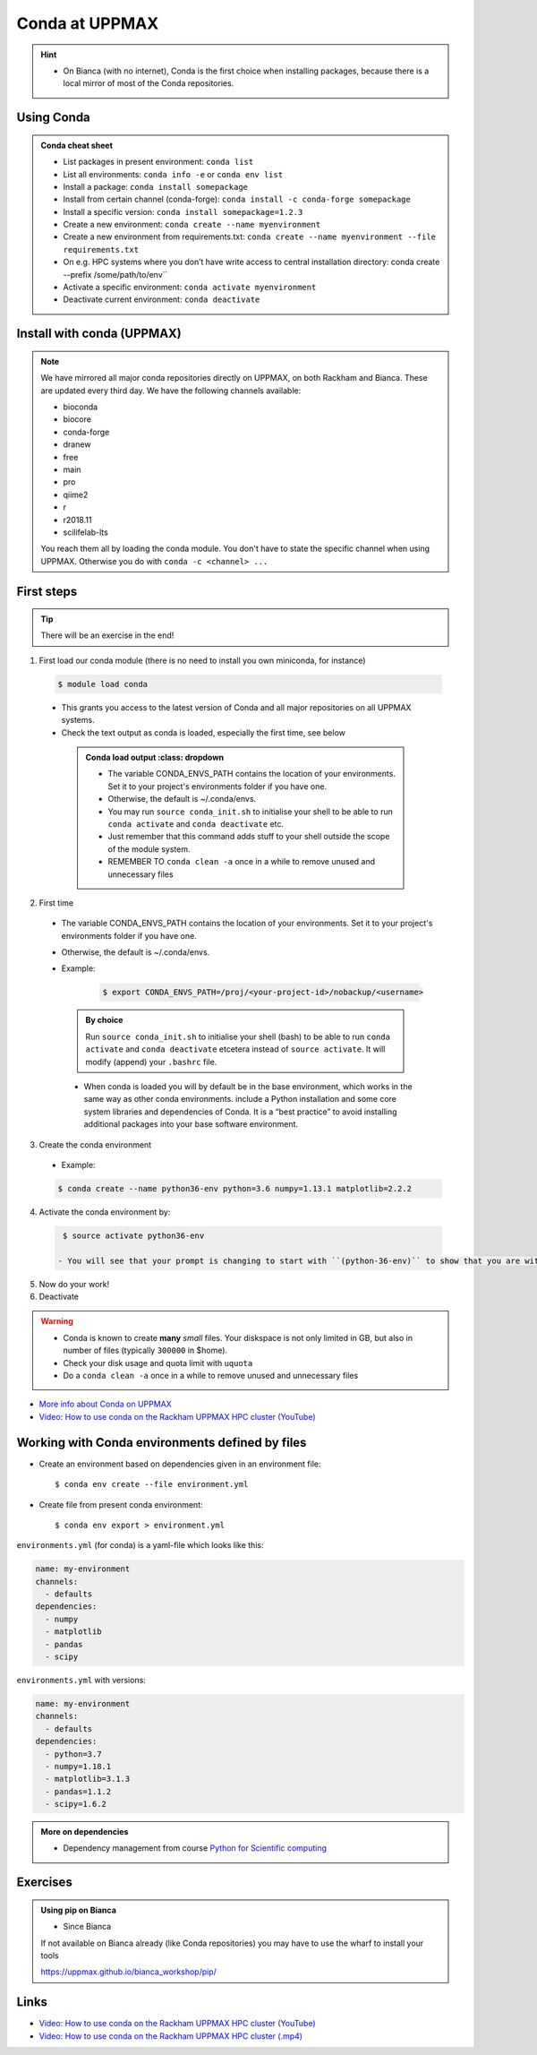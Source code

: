 Conda at UPPMAX
===============

.. questions::

   - What does Conda do?
   - How to create a Conda environment
   
.. objectives::

   - Learn pros and cons with Conda
   - Learn how to install packages and work with the Conda (isolated) environment
   
.. hint::

   - On Bianca (with no internet), Conda is the first choice when installing packages, because there is a local mirror of most of the Conda repositories.

Using Conda
-----------
      
.. admonition:: Conda cheat sheet    
   
   - List packages in present environment:	``conda list``
   - List all environments:			``conda info -e`` or ``conda env list``
   - Install a package: ``conda install somepackage``
   - Install from certain channel (conda-forge): ``conda install -c conda-forge somepackage``
   - Install a specific version: ``conda install somepackage=1.2.3``
   - Create a new environment: ``conda create --name myenvironment``
   - Create a new environment from requirements.txt: ``conda create --name myenvironment --file requirements.txt``
   - On e.g. HPC systems where you don’t have write access to central installation directory: conda create --prefix /some/path/to/env``
   - Activate a specific environment: ``conda activate myenvironment``
   - Deactivate current environment: ``conda deactivate``

Install with conda (UPPMAX)
---------------------------

.. Note::

    We have mirrored all major conda repositories directly on UPPMAX, on both Rackham and Bianca. These are updated every third day.
    We have the following channels available:
    
    - bioconda
    - biocore
    - conda-forge
    - dranew
    - free
    - main
    - pro
    - qiime2
    - r
    - r2018.11
    - scilifelab-lts
    
    You reach them all by loading the conda module. You don't have to state the specific channel when using UPPMAX. Otherwise you do with ``conda -c <channel> ...``
    
First steps
-----------

.. tip::
    
   There will be an exercise in the end! 

1. First load our conda module (there is no need to install you own miniconda, for instance)

  .. code-block:: console

     $ module load conda
    
  - This grants you access to the latest version of Conda and all major repositories on all UPPMAX systems.

  - Check the text output as conda is loaded, especially the first time, see below
  
   .. admonition:: Conda load output
          :class: dropdown

       - The variable CONDA_ENVS_PATH contains the location of your environments. Set it to your project's environments folder if you have one.

       - Otherwise, the default is ~/.conda/envs. 

       - You may run ``source conda_init.sh`` to initialise your shell to be able to run ``conda activate`` and ``conda deactivate`` etc.

       - Just remember that this command adds stuff to your shell outside the scope of the module system.

       - REMEMBER TO ``conda clean -a`` once in a while to remove unused and unnecessary files


2. First time
        
  - The variable CONDA_ENVS_PATH contains the location of your environments. Set it to your project's environments folder if you have one.
  - Otherwise, the default is ~/.conda/envs. 
  - Example:
  
      .. code-block:: console
 
         $ export CONDA_ENVS_PATH=/proj/<your-project-id>/nobackup/<username>
  
   .. admonition:: By choice
      :class: dropdown
 
      Run ``source conda_init.sh`` to initialise your shell (bash) to be able to run ``conda activate`` and ``conda deactivate`` etcetera instead of ``source activate``. It will modify (append) your ``.bashrc`` file.
      
  
   - When conda is loaded you will by default be in the base environment, which works in the same way as other conda environments. include a Python installation and some core system libraries and dependencies of Conda. It is a “best practice” to avoid installing additional packages into your base software environment.


3. Create the conda environment

  - Example:
  
  .. code-block:: console

     $ conda create --name python36-env python=3.6 numpy=1.13.1 matplotlib=2.2.2
	
  .. admonition:: The ``mamba`` alternative 
     :clas   s: dropdown
    
     - ``mamba`` is a fast drop-in alternative to conda, using "libsolv" for dependency resolution. It is available from the ``conda`` module.
     - Example:  
	
     .. code-block:: console

	$ mamba create --name python37-env python=3.7 numpy=1.13.1 matplotlib=2.2.2

4. Activate the conda environment by:

  .. code-block:: console

     $ source activate python36-env

    - You will see that your prompt is changing to start with ``(python-36-env)`` to show that you are within an environment.
    
5. Now do your work!

6. Deactivate

 .. prompt:: 
    :language: bash
    :prompts: (python-36-env) $
    
    conda deactivate

.. warning::
 
    - Conda is known to create **many** *small* files. Your diskspace is not only limited in GB, but also in number of files (typically ``300000`` in $home). 
    - Check your disk usage and quota limit with ``uquota``
    - Do a ``conda clean -a`` once in a while to remove unused and unnecessary files
    
    
- `More info about Conda on UPPMAX <https://uppmax.uu.se/support/user-guides/conda-user-guide/>`_
- `Video: How to use conda on the Rackham UPPMAX HPC cluster (YouTube) <https://youtu.be/SMhawXQhtls>`_

Working with Conda environments defined by files
------------------------------------------------

- Create an environment based on dependencies given in an environment file:: 

   $ conda env create --file environment.yml
   
- Create file from present conda environment::

   $ conda env export > environment.yml
  

``environments.yml`` (for conda) is a yaml-file which looks like this:

.. code-block:: yaml

   name: my-environment
   channels:
     - defaults
   dependencies:
     - numpy
     - matplotlib
     - pandas
     - scipy

``environments.yml`` with versions:

.. code-block:: yaml

    name: my-environment
    channels:
      - defaults
    dependencies:
      - python=3.7
      - numpy=1.18.1
      - matplotlib=3.1.3
      - pandas=1.1.2
      - scipy=1.6.2

.. admonition:: More on dependencies

   - Dependency management from course `Python for Scientific computing <https://aaltoscicomp.github.io/python-for-scicomp/dependencies/>`_

Exercises
---------

.. challenge:: UPPMAX: Create a conda environment and install some packages
    
   - First check the current installed packages while having ``python/3.9.5`` loaded
   - Open a new terminal and have the old one available for later comparison
   - Use the conda module on Rackham and create an environment with name ``HPC-python23`` with ``python 3.7``  and ``numpy 1.15``
   
   	- Use your a path for ``CONDA_ENVS_PATH`` of your own choice or ``/proj/py-r-jl/<user>/python``
        - (It may take a minute or so)
	
   - Activate!
   - Check with ``pip list`` what is there. Compare with the environment given from the python module in the first terminal window. 
   
   	- Which version of Python did you get?
	
   - Don't forget to deactivate the Conda environment before doing other exercises!

.. solution:: Solution for UPPMAX
    :class: dropdown
    
          Write this in the terminal
          
          .. code-block:: console

            $ module load conda
            $ export CONDA_ENVS_PATH=/proj/py-r-jl/<user>/python
            $ conda create --name HPC-python23 python=3.7 numpy=1.15
            $ source activate HPC-python23
            $ pip list
            $ python -V
            $ source deactivate

.. admonition:: Using pip on Bianca

   - Since Bianca 
   If not available on Bianca already (like Conda repositories) you may have to use the wharf to install your tools

   https://uppmax.github.io/bianca_workshop/pip/

.. keypoints::

   - Conda is an installer of packages but also bigger toolkits
   - Conda creates isolated environments (see next section) not clashing with other installations of python and other versions of packages
   - Conda environment requires that you install all packages needed by yourself. 
   
      - That is, you cannot load the python module and use the packages therein inside you Conda environment.
    
    
Links
---------

* `Video: How to use conda on the Rackham UPPMAX HPC cluster (YouTube) <https://youtu.be/SMhawXQhtls>`_
* `Video: How to use conda on the Rackham UPPMAX HPC cluster (.mp4) <https://richelbilderbeek.nl/conda_on_rackham.mp4>`_
    
